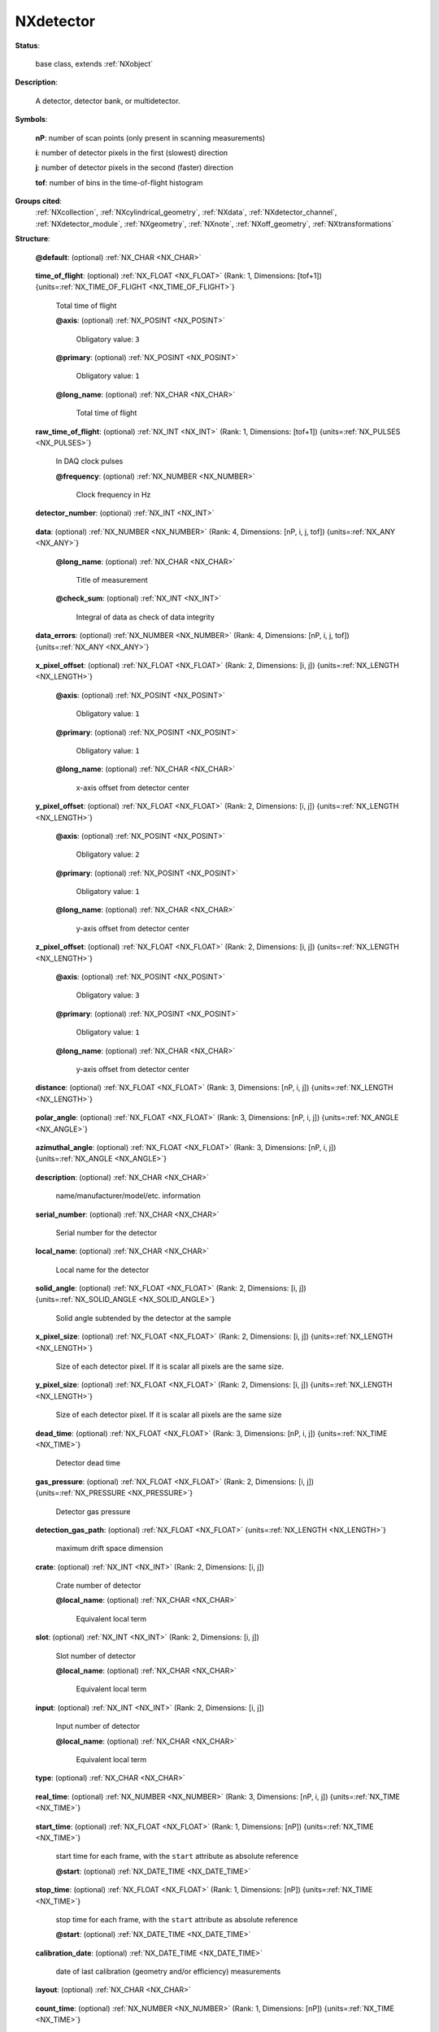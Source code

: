 .. auto-generated by dev_tools.docs.nxdl from the NXDL source base_classes/NXdetector.nxdl.xml -- DO NOT EDIT

.. index::
    ! NXdetector (base class)
    ! detector (base class)
    see: detector (base class); NXdetector

.. _NXdetector:

==========
NXdetector
==========

**Status**:

  base class, extends :ref:`NXobject`

**Description**:

  A detector, detector bank, or multidetector.

**Symbols**:

  .. collapse:: These symbols will be used below to illustrate the coordination of the rank and  ...

      These symbols will be used below to illustrate the coordination of the rank and sizes of datasets and the 
      preferred ordering of the dimensions. Each of these are optional (so the rank of the datasets 
      will vary according to the situation) and the general ordering principle is slowest to fastest.
      The type of each dimension should follow the order of scan points, detector output (e.g. pixels),
      then time-of-flight (i.e. spectroscopy, spectrometry). Note that the output of a detector is not limited 
      to single values (0D), lists (1D) and images (2), but three or higher dimensional arrays can be produced 
      by a detector at each trigger.

  **nP**: number of scan points (only present in scanning measurements)

  **i**: number of detector pixels in the first (slowest) direction

  **j**: number of detector pixels in the second (faster) direction

  **tof**: number of bins in the time-of-flight histogram

**Groups cited**:
  :ref:`NXcollection`, :ref:`NXcylindrical_geometry`, :ref:`NXdata`, :ref:`NXdetector_channel`, :ref:`NXdetector_module`, :ref:`NXgeometry`, :ref:`NXnote`, :ref:`NXoff_geometry`, :ref:`NXtransformations`

.. index:: NXgeometry (base class); used in base class, NXdetector_channel (base class); used in base class, NXdata (base class); used in base class, NXnote (base class); used in base class, NXcollection (base class); used in base class, NXdetector_module (base class); used in base class, NXoff_geometry (base class); used in base class, NXcylindrical_geometry (base class); used in base class, NXtransformations (base class); used in base class

**Structure**:

  .. _/NXdetector@default-attribute:

  .. index:: default (file attribute)

  **@default**: (optional) :ref:`NX_CHAR <NX_CHAR>` 

    .. collapse:: Declares which child group contains a path leading  ...

        .. index:: plotting

        Declares which child group contains a path leading 
        to a :ref:`NXdata` group.

        It is recommended (as of NIAC2014) to use this attribute
        to help define the path to the default dataset to be plotted.
        See https://www.nexusformat.org/2014_How_to_find_default_data.html
        for a summary of the discussion.

  .. _/NXdetector/time_of_flight-field:

  .. index:: time_of_flight (field)

  **time_of_flight**: (optional) :ref:`NX_FLOAT <NX_FLOAT>` (Rank: 1, Dimensions: [tof+1]) {units=\ :ref:`NX_TIME_OF_FLIGHT <NX_TIME_OF_FLIGHT>`} 

    Total time of flight

    .. _/NXdetector/time_of_flight@axis-attribute:

    .. index:: axis (field attribute)

    **@axis**: (optional) :ref:`NX_POSINT <NX_POSINT>` 


      Obligatory value: ``3``

    .. _/NXdetector/time_of_flight@primary-attribute:

    .. index:: primary (field attribute)

    **@primary**: (optional) :ref:`NX_POSINT <NX_POSINT>` 


      Obligatory value: ``1``

    .. _/NXdetector/time_of_flight@long_name-attribute:

    .. index:: long_name (field attribute)

    **@long_name**: (optional) :ref:`NX_CHAR <NX_CHAR>` 

      Total time of flight

  .. _/NXdetector/raw_time_of_flight-field:

  .. index:: raw_time_of_flight (field)

  **raw_time_of_flight**: (optional) :ref:`NX_INT <NX_INT>` (Rank: 1, Dimensions: [tof+1]) {units=\ :ref:`NX_PULSES <NX_PULSES>`} 

    In DAQ clock pulses

    .. _/NXdetector/raw_time_of_flight@frequency-attribute:

    .. index:: frequency (field attribute)

    **@frequency**: (optional) :ref:`NX_NUMBER <NX_NUMBER>` 

      Clock frequency in Hz

  .. _/NXdetector/detector_number-field:

  .. index:: detector_number (field)

  **detector_number**: (optional) :ref:`NX_INT <NX_INT>` 

    .. collapse:: Identifier for detector (pixels) ...

        Identifier for detector (pixels)
        Can be multidimensional, if needed

  .. _/NXdetector/data-field:

  .. index:: data (field)

  **data**: (optional) :ref:`NX_NUMBER <NX_NUMBER>` (Rank: 4, Dimensions: [nP, i, j, tof]) {units=\ :ref:`NX_ANY <NX_ANY>`} 

    .. collapse:: Data values from the detector. The rank and dimension ordering should follow a ...

        Data values from the detector. The rank and dimension ordering should follow a principle of
        slowest to fastest measurement axes and may be explicitly specified in application definitions.

        Mechanical scanning of objects (e.g. sample position/angle, incident beam energy, etc) tends to be
        the slowest part of an experiment and so any such scan axes should be allocated to the first dimensions
        of the array. Note that in some cases it may be useful to represent a 2D set of scan points as a single
        scan-axis in the data array, especially if the scan pattern doesn't fit a rectangular array nicely.
        Repetition of an experiment in a time series tends to be used similar to a slow scan axis
        and so will often be in the first dimension of the data array.

        The next fastest axes are typically the readout of the detector. A point detector will not add any dimensions
        (as it is just a single value per scan point) to the data array, a strip detector will add one dimension, an 
        imaging detector will add two dimensions (e.g. X, Y axes) and detectors outputting higher dimensional data 
        will add the corresponding number of dimensions. Note that the detector dimensions don't necessarily have to
        be written in order of the actual readout speeds - the slowest to fastest rule principle is only a guide.

        Finally, detectors that operate in a time-of-flight mode, such as a neutron spectrometer or a silicon drift 
        detector (used for X-ray fluorescence) tend to have their dimension(s) added to the last dimensions in the data array.

        The type of each dimension should should follow the order of scan points, detector pixels, 
        then time-of-flight (i.e. spectroscopy, spectrometry). The rank and dimension sizes (see symbol list) 
        shown here are merely illustrative of coordination between related datasets.

    .. _/NXdetector/data@long_name-attribute:

    .. index:: long_name (field attribute)

    **@long_name**: (optional) :ref:`NX_CHAR <NX_CHAR>` 

      Title of measurement

    .. _/NXdetector/data@check_sum-attribute:

    .. index:: check_sum (field attribute)

    **@check_sum**: (optional) :ref:`NX_INT <NX_INT>` 

      Integral of data as check of data integrity

  .. _/NXdetector/data_errors-field:

  .. index:: data_errors (field)

  **data_errors**: (optional) :ref:`NX_NUMBER <NX_NUMBER>` (Rank: 4, Dimensions: [nP, i, j, tof]) {units=\ :ref:`NX_ANY <NX_ANY>`} 

    .. collapse:: The best estimate of the uncertainty in the data value (array size should matc ...

        The best estimate of the uncertainty in the data value (array size should match the data field). Where
        possible, this should be the standard deviation, which has the same units
        as the data. The form data_error is deprecated.

  .. _/NXdetector/x_pixel_offset-field:

  .. index:: x_pixel_offset (field)

  **x_pixel_offset**: (optional) :ref:`NX_FLOAT <NX_FLOAT>` (Rank: 2, Dimensions: [i, j]) {units=\ :ref:`NX_LENGTH <NX_LENGTH>`} 

    .. collapse:: Offset from the detector center in x-direction. ...

        Offset from the detector center in x-direction.
        Can be multidimensional when needed.

    .. _/NXdetector/x_pixel_offset@axis-attribute:

    .. index:: axis (field attribute)

    **@axis**: (optional) :ref:`NX_POSINT <NX_POSINT>` 


      Obligatory value: ``1``

    .. _/NXdetector/x_pixel_offset@primary-attribute:

    .. index:: primary (field attribute)

    **@primary**: (optional) :ref:`NX_POSINT <NX_POSINT>` 


      Obligatory value: ``1``

    .. _/NXdetector/x_pixel_offset@long_name-attribute:

    .. index:: long_name (field attribute)

    **@long_name**: (optional) :ref:`NX_CHAR <NX_CHAR>` 

      x-axis offset from detector center

  .. _/NXdetector/y_pixel_offset-field:

  .. index:: y_pixel_offset (field)

  **y_pixel_offset**: (optional) :ref:`NX_FLOAT <NX_FLOAT>` (Rank: 2, Dimensions: [i, j]) {units=\ :ref:`NX_LENGTH <NX_LENGTH>`} 

    .. collapse:: Offset from the detector center in the y-direction. ...

        Offset from the detector center in the y-direction.
        Can be multidimensional when different values are required for each pixel.

    .. _/NXdetector/y_pixel_offset@axis-attribute:

    .. index:: axis (field attribute)

    **@axis**: (optional) :ref:`NX_POSINT <NX_POSINT>` 


      Obligatory value: ``2``

    .. _/NXdetector/y_pixel_offset@primary-attribute:

    .. index:: primary (field attribute)

    **@primary**: (optional) :ref:`NX_POSINT <NX_POSINT>` 


      Obligatory value: ``1``

    .. _/NXdetector/y_pixel_offset@long_name-attribute:

    .. index:: long_name (field attribute)

    **@long_name**: (optional) :ref:`NX_CHAR <NX_CHAR>` 

      y-axis offset from detector center

  .. _/NXdetector/z_pixel_offset-field:

  .. index:: z_pixel_offset (field)

  **z_pixel_offset**: (optional) :ref:`NX_FLOAT <NX_FLOAT>` (Rank: 2, Dimensions: [i, j]) {units=\ :ref:`NX_LENGTH <NX_LENGTH>`} 

    .. collapse:: Offset from the detector center in the z-direction. ...

        Offset from the detector center in the z-direction.
        Can be multidimensional when different values are required for each pixel.

    .. _/NXdetector/z_pixel_offset@axis-attribute:

    .. index:: axis (field attribute)

    **@axis**: (optional) :ref:`NX_POSINT <NX_POSINT>` 


      Obligatory value: ``3``

    .. _/NXdetector/z_pixel_offset@primary-attribute:

    .. index:: primary (field attribute)

    **@primary**: (optional) :ref:`NX_POSINT <NX_POSINT>` 


      Obligatory value: ``1``

    .. _/NXdetector/z_pixel_offset@long_name-attribute:

    .. index:: long_name (field attribute)

    **@long_name**: (optional) :ref:`NX_CHAR <NX_CHAR>` 

      y-axis offset from detector center

  .. _/NXdetector/distance-field:

  .. index:: distance (field)

  **distance**: (optional) :ref:`NX_FLOAT <NX_FLOAT>` (Rank: 3, Dimensions: [nP, i, j]) {units=\ :ref:`NX_LENGTH <NX_LENGTH>`} 

    .. collapse:: This is the distance to the previous component in the ...

        This is the distance to the previous component in the
        instrument; most often the sample. The usage depends on the
        nature of the detector: Most often it is the distance of the
        detector assembly. But there are irregular detectors. In this
        case the distance must be specified for each detector pixel.

        Note, it is recommended to use NXtransformations instead.

  .. _/NXdetector/polar_angle-field:

  .. index:: polar_angle (field)

  **polar_angle**: (optional) :ref:`NX_FLOAT <NX_FLOAT>` (Rank: 3, Dimensions: [nP, i, j]) {units=\ :ref:`NX_ANGLE <NX_ANGLE>`} 

    .. collapse:: This is the polar angle of the detector towards the previous ...

        This is the polar angle of the detector towards the previous
        component in the instrument; most often the sample.
        The usage depends on the
        nature of the detector.
        Most often it is the polar_angle of the detector assembly.
        But there are irregular detectors.
        In this
        case, the polar_angle  must be specified for each detector pixel.

        Note, it is recommended to use NXtransformations instead.

  .. _/NXdetector/azimuthal_angle-field:

  .. index:: azimuthal_angle (field)

  **azimuthal_angle**: (optional) :ref:`NX_FLOAT <NX_FLOAT>` (Rank: 3, Dimensions: [nP, i, j]) {units=\ :ref:`NX_ANGLE <NX_ANGLE>`} 

    .. collapse:: This is the azimuthal angle angle of the detector towards ...

        This is the azimuthal angle angle of the detector towards
        the previous component in the instrument; most often the sample.
        The usage depends on the
        nature of the detector.
        Most often it is the azimuthal_angle of the detector assembly.
        But there are irregular detectors.
        In this
        case, the azimuthal_angle  must be specified for each detector pixel.

        Note, it is recommended to use NXtransformations instead.

  .. _/NXdetector/description-field:

  .. index:: description (field)

  **description**: (optional) :ref:`NX_CHAR <NX_CHAR>` 

    name/manufacturer/model/etc. information

  .. _/NXdetector/serial_number-field:

  .. index:: serial_number (field)

  **serial_number**: (optional) :ref:`NX_CHAR <NX_CHAR>` 

    Serial number for the detector

  .. _/NXdetector/local_name-field:

  .. index:: local_name (field)

  **local_name**: (optional) :ref:`NX_CHAR <NX_CHAR>` 

    Local name for the detector

  .. _/NXdetector/solid_angle-field:

  .. index:: solid_angle (field)

  **solid_angle**: (optional) :ref:`NX_FLOAT <NX_FLOAT>` (Rank: 2, Dimensions: [i, j]) {units=\ :ref:`NX_SOLID_ANGLE <NX_SOLID_ANGLE>`} 

    Solid angle subtended by the detector at the sample

  .. _/NXdetector/x_pixel_size-field:

  .. index:: x_pixel_size (field)

  **x_pixel_size**: (optional) :ref:`NX_FLOAT <NX_FLOAT>` (Rank: 2, Dimensions: [i, j]) {units=\ :ref:`NX_LENGTH <NX_LENGTH>`} 

    Size of each detector pixel. If it is scalar all pixels are the same size.

  .. _/NXdetector/y_pixel_size-field:

  .. index:: y_pixel_size (field)

  **y_pixel_size**: (optional) :ref:`NX_FLOAT <NX_FLOAT>` (Rank: 2, Dimensions: [i, j]) {units=\ :ref:`NX_LENGTH <NX_LENGTH>`} 

    Size of each detector pixel. If it is scalar all pixels are the same size

  .. _/NXdetector/dead_time-field:

  .. index:: dead_time (field)

  **dead_time**: (optional) :ref:`NX_FLOAT <NX_FLOAT>` (Rank: 3, Dimensions: [nP, i, j]) {units=\ :ref:`NX_TIME <NX_TIME>`} 

    Detector dead time

  .. _/NXdetector/gas_pressure-field:

  .. index:: gas_pressure (field)

  **gas_pressure**: (optional) :ref:`NX_FLOAT <NX_FLOAT>` (Rank: 2, Dimensions: [i, j]) {units=\ :ref:`NX_PRESSURE <NX_PRESSURE>`} 

    Detector gas pressure

  .. _/NXdetector/detection_gas_path-field:

  .. index:: detection_gas_path (field)

  **detection_gas_path**: (optional) :ref:`NX_FLOAT <NX_FLOAT>` {units=\ :ref:`NX_LENGTH <NX_LENGTH>`} 

    maximum drift space dimension

  .. _/NXdetector/crate-field:

  .. index:: crate (field)

  **crate**: (optional) :ref:`NX_INT <NX_INT>` (Rank: 2, Dimensions: [i, j]) 

    Crate number of detector

    .. _/NXdetector/crate@local_name-attribute:

    .. index:: local_name (field attribute)

    **@local_name**: (optional) :ref:`NX_CHAR <NX_CHAR>` 

      Equivalent local term

  .. _/NXdetector/slot-field:

  .. index:: slot (field)

  **slot**: (optional) :ref:`NX_INT <NX_INT>` (Rank: 2, Dimensions: [i, j]) 

    Slot number of detector

    .. _/NXdetector/slot@local_name-attribute:

    .. index:: local_name (field attribute)

    **@local_name**: (optional) :ref:`NX_CHAR <NX_CHAR>` 

      Equivalent local term

  .. _/NXdetector/input-field:

  .. index:: input (field)

  **input**: (optional) :ref:`NX_INT <NX_INT>` (Rank: 2, Dimensions: [i, j]) 

    Input number of detector

    .. _/NXdetector/input@local_name-attribute:

    .. index:: local_name (field attribute)

    **@local_name**: (optional) :ref:`NX_CHAR <NX_CHAR>` 

      Equivalent local term

  .. _/NXdetector/type-field:

  .. index:: type (field)

  **type**: (optional) :ref:`NX_CHAR <NX_CHAR>` 

    .. collapse:: Description of type such as He3 gas cylinder, He3 PSD, scintillator, ...

        Description of type such as He3 gas cylinder, He3 PSD, scintillator,
        fission chamber, proportion counter, ion chamber, ccd, pixel, image plate,
        CMOS, ...

  .. _/NXdetector/real_time-field:

  .. index:: real_time (field)

  **real_time**: (optional) :ref:`NX_NUMBER <NX_NUMBER>` (Rank: 3, Dimensions: [nP, i, j]) {units=\ :ref:`NX_TIME <NX_TIME>`} 

    .. collapse:: Real-time of the exposure (use this if exposure time varies for ...

        Real-time of the exposure (use this if exposure time varies for
        each array element, otherwise use ``count_time`` field).

        Most often there is a single real time value that is constant across
        an entire image frame.  In such cases, only a 1-D array is needed.
        But there are detectors in which the real time
        changes per pixel. In that case, more than one dimension is needed. Therefore
        the rank of this field should be less than or equal to (detector rank + 1).

  .. _/NXdetector/start_time-field:

  .. index:: start_time (field)

  **start_time**: (optional) :ref:`NX_FLOAT <NX_FLOAT>` (Rank: 1, Dimensions: [nP]) {units=\ :ref:`NX_TIME <NX_TIME>`} 

    start time for each frame, with the ``start`` attribute as absolute reference

    .. _/NXdetector/start_time@start-attribute:

    .. index:: start (field attribute)

    **@start**: (optional) :ref:`NX_DATE_TIME <NX_DATE_TIME>` 


  .. _/NXdetector/stop_time-field:

  .. index:: stop_time (field)

  **stop_time**: (optional) :ref:`NX_FLOAT <NX_FLOAT>` (Rank: 1, Dimensions: [nP]) {units=\ :ref:`NX_TIME <NX_TIME>`} 

    stop time for each frame, with the ``start`` attribute as absolute reference

    .. _/NXdetector/stop_time@start-attribute:

    .. index:: start (field attribute)

    **@start**: (optional) :ref:`NX_DATE_TIME <NX_DATE_TIME>` 


  .. _/NXdetector/calibration_date-field:

  .. index:: calibration_date (field)

  **calibration_date**: (optional) :ref:`NX_DATE_TIME <NX_DATE_TIME>` 

    date of last calibration (geometry and/or efficiency) measurements

  .. _/NXdetector/layout-field:

  .. index:: layout (field)

  **layout**: (optional) :ref:`NX_CHAR <NX_CHAR>` 

    .. collapse:: How the detector is represented ...

        How the detector is represented

        Any of these values: ``point`` | ``linear`` | ``area``

  .. _/NXdetector/count_time-field:

  .. index:: count_time (field)

  **count_time**: (optional) :ref:`NX_NUMBER <NX_NUMBER>` (Rank: 1, Dimensions: [nP]) {units=\ :ref:`NX_TIME <NX_TIME>`} 

    Elapsed actual counting time

  .. _/NXdetector/sequence_number-field:

  .. index:: sequence_number (field)

  **sequence_number**: (optional) :ref:`NX_INT <NX_INT>` (Rank: 1, Dimensions: [nP]) 

    .. collapse:: In order to properly sort the order of the images taken in (for ...

        In order to properly sort the order of the images taken in (for
        example) a tomography experiment, a sequence number is stored with each
        image.

  .. _/NXdetector/beam_center_x-field:

  .. index:: beam_center_x (field)

  **beam_center_x**: (optional) :ref:`NX_FLOAT <NX_FLOAT>` {units=\ :ref:`NX_LENGTH <NX_LENGTH>`} 

    .. collapse:: This is the x position where the direct beam would hit the detector. ...

        This is the x position where the direct beam would hit the detector.
        This is a length and can be outside of the actual
        detector. The length can be in physical units or pixels
        as documented by the units attribute.

  .. _/NXdetector/beam_center_y-field:

  .. index:: beam_center_y (field)

  **beam_center_y**: (optional) :ref:`NX_FLOAT <NX_FLOAT>` {units=\ :ref:`NX_LENGTH <NX_LENGTH>`} 

    .. collapse:: This is the y position where the direct beam would hit the detector. ...

        This is the y position where the direct beam would hit the detector.
        This is a length and can be outside of the actual
        detector. The length can be in physical units or pixels
        as documented by the units attribute.

  .. _/NXdetector/frame_start_number-field:

  .. index:: frame_start_number (field)

  **frame_start_number**: (optional) :ref:`NX_INT <NX_INT>` 

    .. collapse:: This is the start number of the first frame of a scan. In protein crystallogra ...

        This is the start number of the first frame of a scan. In protein crystallography measurements one
        often scans a couple of frames on a give sample, then does something else,
        then returns to the same sample and scans some more frames. Each time with
        a new data file. This number helps concatenating such measurements.

  .. _/NXdetector/diameter-field:

  .. index:: diameter (field)

  **diameter**: (optional) :ref:`NX_FLOAT <NX_FLOAT>` {units=\ :ref:`NX_LENGTH <NX_LENGTH>`} 

    The diameter of a cylindrical detector

  .. _/NXdetector/acquisition_mode-field:

  .. index:: acquisition_mode (field)

  **acquisition_mode**: (optional) :ref:`NX_CHAR <NX_CHAR>` 

    .. collapse:: The acquisition mode of the detector. ...

        The acquisition mode of the detector.

        Any of these values:

          * ``gated``

          * ``triggered``

          * ``summed``

          * ``event``

          * ``histogrammed``

          * ``decimated``


  .. _/NXdetector/angular_calibration_applied-field:

  .. index:: angular_calibration_applied (field)

  **angular_calibration_applied**: (optional) :ref:`NX_BOOLEAN <NX_BOOLEAN>` 

    .. collapse:: True when the angular calibration has been applied in the ...

        True when the angular calibration has been applied in the
        electronics, false otherwise.

  .. _/NXdetector/angular_calibration-field:

  .. index:: angular_calibration (field)

  **angular_calibration**: (optional) :ref:`NX_FLOAT <NX_FLOAT>` (Rank: 2, Dimensions: [i, j]) 

    Angular calibration data.

  .. _/NXdetector/flatfield_applied-field:

  .. index:: flatfield_applied (field)

  **flatfield_applied**: (optional) :ref:`NX_BOOLEAN <NX_BOOLEAN>` 

    .. collapse:: True when the flat field correction has been applied in the ...

        True when the flat field correction has been applied in the
        electronics, false otherwise.

  .. _/NXdetector/flatfield-field:

  .. index:: flatfield (field)

  **flatfield**: (optional) :ref:`NX_FLOAT <NX_FLOAT>` (Rank: 2, Dimensions: [i, j]) 

    Flat field correction data.

  .. _/NXdetector/flatfield_errors-field:

  .. index:: flatfield_errors (field)

  **flatfield_errors**: (optional) :ref:`NX_FLOAT <NX_FLOAT>` (Rank: 2, Dimensions: [i, j]) 

    .. collapse:: Errors of the flat field correction data. ...

        Errors of the flat field correction data.
        The form flatfield_error is deprecated.

  .. _/NXdetector/pixel_mask_applied-field:

  .. index:: pixel_mask_applied (field)

  **pixel_mask_applied**: (optional) :ref:`NX_BOOLEAN <NX_BOOLEAN>` 

    .. collapse:: True when the pixel mask correction has been applied in the ...

        True when the pixel mask correction has been applied in the
        electronics, false otherwise.

  .. _/NXdetector/pixel_mask-field:

  .. index:: pixel_mask (field)

  **pixel_mask**: (optional) :ref:`NX_INT <NX_INT>` (Rank: 2, Dimensions: [i, j]) 

    .. collapse:: The 32-bit pixel mask for the detector. Can be either one mask ...

        The 32-bit pixel mask for the detector. Can be either one mask
        for the whole dataset (i.e. an array with indices i, j) or
        each frame can have its own mask (in which case it would be
        an array with indices np, i, j).

        Contains a bit field for each pixel to signal dead,
        blind or high or otherwise unwanted or undesirable pixels.
        They have the following meaning:

        .. can't make a table here, a bullet list will have to do for now

        * bit 0: gap (pixel with no sensor)
        * bit 1: dead
        * bit 2: under responding
        * bit 3: over responding
        * bit 4: noisy
        * bit 5: -undefined-
        * bit 6: pixel is part of a cluster of problematic pixels (bit set in addition to others)
        * bit 7: -undefined-
        * bit 8: user defined mask (e.g. around beamstop)
        * bits 9-30: -undefined-
        * bit 31: virtual pixel (corner pixel with interpolated value)

        Normal data analysis software would
        not take pixels into account
        when a bit in (mask & 0x0000FFFF) is
        set. Tag bit in the upper
        two bytes would indicate special pixel
        properties that normally
        would not be a sole reason to reject the
        intensity value (unless
        lower bits are set.

        If the full bit depths is not required, providing a
        mask with fewer bits is permissible.

        If needed, additional pixel masks can be specified by
        including additional entries named pixel_mask_N, where
        N is an integer. For example, a general bad pixel mask
        could be specified in pixel_mask that indicates noisy
        and dead pixels, and an additional pixel mask from
        experiment-specific shadowing could be specified in
        pixel_mask_2. The cumulative mask is the bitwise OR
        of pixel_mask and any pixel_mask_N entries.

  .. _/NXdetector/image_key-field:

  .. index:: image_key (field)

  **image_key**: (optional) :ref:`NX_INT <NX_INT>` (Rank: 1, Dimensions: [np]) 

    .. collapse:: This field allow to distinguish different types of exposure to the same detect ...

        This field allow to distinguish different types of exposure to the same detector "data" field.
        Some techniques require frequent (re-)calibration inbetween measuremnts and this way of
        recording the different measurements preserves the chronological order with is important for
        correct processing.

        This is used for example in tomography (`:ref:`NXtomo`) sample projections,
        dark and flat images, a magic number is recorded per frame.

        The key is as follows:

        * projection (sample) = 0
        * flat field = 1
        * dark field = 2
        * invalid = 3
        * background (no sample, but buffer where applicable) = 4

        In cases where the data is of type :ref:`NXlog` this can also be an NXlog.

  .. _/NXdetector/countrate_correction_applied-field:

  .. index:: countrate_correction_applied (field)

  **countrate_correction_applied**: (optional) :ref:`NX_BOOLEAN <NX_BOOLEAN>` 

    .. collapse:: Counting detectors usually are not able to measure all incoming particles, ...

        Counting detectors usually are not able to measure all incoming particles,
        especially at higher count-rates. Count-rate correction is applied to
        account for these errors.

        True when count-rate correction has been applied, false otherwise.

  .. _/NXdetector/countrate_correction_lookup_table-field:

  .. index:: countrate_correction_lookup_table (field)

  **countrate_correction_lookup_table**: (optional) :ref:`NX_NUMBER <NX_NUMBER>` (Rank: 1, Dimensions: [m]) 

    .. collapse:: The countrate_correction_lookup_table defines the LUT used for count-rate ...

        The countrate_correction_lookup_table defines the LUT used for count-rate
        correction. It maps a measured count :math:`c` to its corrected value
        :math:`countrate\_correction\_lookup\_table[c]`.

        :math:`m` denotes the length of the table.

  .. _/NXdetector/virtual_pixel_interpolation_applied-field:

  .. index:: virtual_pixel_interpolation_applied (field)

  **virtual_pixel_interpolation_applied**: (optional) :ref:`NX_BOOLEAN <NX_BOOLEAN>` 

    .. collapse:: True when virtual pixel interpolation has been applied, false otherwise. ...

        True when virtual pixel interpolation has been applied, false otherwise.

        When virtual pixel interpolation is applied, values of some pixels may
        contain interpolated values. For example, to account for space between
        readout chips on a module, physical pixels on edges and corners between
        chips may have larger sensor areas and counts may be distributed between
        their logical pixels.

  .. _/NXdetector/bit_depth_readout-field:

  .. index:: bit_depth_readout (field)

  **bit_depth_readout**: (optional) :ref:`NX_INT <NX_INT>` 

    .. collapse:: How many bits the electronics reads per pixel. ...

        How many bits the electronics reads per pixel.
        With CCD's and single photon counting detectors,
        this must not align with traditional integer sizes.
        This can be 4, 8, 12, 14, 16, ...

  .. _/NXdetector/detector_readout_time-field:

  .. index:: detector_readout_time (field)

  **detector_readout_time**: (optional) :ref:`NX_FLOAT <NX_FLOAT>` {units=\ :ref:`NX_TIME <NX_TIME>`} 

    .. collapse:: Time it takes to read the detector (typically milliseconds). ...

        Time it takes to read the detector (typically milliseconds).
        This is important to know for time resolved experiments.

  .. _/NXdetector/trigger_delay_time-field:

  .. index:: trigger_delay_time (field)

  **trigger_delay_time**: (optional) :ref:`NX_FLOAT <NX_FLOAT>` {units=\ :ref:`NX_TIME <NX_TIME>`} 

    .. collapse:: Time it takes to start exposure after a trigger signal has been received. ...

        Time it takes to start exposure after a trigger signal has been received.
        This is the reaction time of the detector firmware after receiving the trigger signal
        to when the detector starts to acquire the exposure, including any user set delay..
        This is important to know for time resolved experiments.

  .. _/NXdetector/trigger_delay_time_set-field:

  .. index:: trigger_delay_time_set (field)

  **trigger_delay_time_set**: (optional) :ref:`NX_FLOAT <NX_FLOAT>` {units=\ :ref:`NX_TIME <NX_TIME>`} 

    User-specified trigger delay.

  .. _/NXdetector/trigger_internal_delay_time-field:

  .. index:: trigger_internal_delay_time (field)

  **trigger_internal_delay_time**: (optional) :ref:`NX_FLOAT <NX_FLOAT>` {units=\ :ref:`NX_TIME <NX_TIME>`} 

    .. collapse:: Time it takes to start exposure after a trigger signal has been received. ...

        Time it takes to start exposure after a trigger signal has been received.
        This is the reaction time of the detector hardware after receiving the
        trigger signal to when the detector starts to acquire the exposure.
        It forms the lower boundary of the trigger_delay_time when the user
        does not request an additional delay.

  .. _/NXdetector/trigger_dead_time-field:

  .. index:: trigger_dead_time (field)

  **trigger_dead_time**: (optional) :ref:`NX_FLOAT <NX_FLOAT>` {units=\ :ref:`NX_TIME <NX_TIME>`} 

    .. collapse:: Time during which no new trigger signal can be accepted. ...

        Time during which no new trigger signal can be accepted.
        Typically this is the
        trigger_delay_time + exposure_time + readout_time.
        This is important to know for time resolved experiments.

  .. _/NXdetector/frame_time-field:

  .. index:: frame_time (field)

  **frame_time**: (optional) :ref:`NX_FLOAT <NX_FLOAT>` (Rank: 1, Dimensions: [nP]) {units=\ :ref:`NX_TIME <NX_TIME>`} 

    This is time for each frame. This is exposure_time + readout time.

  .. _/NXdetector/gain_setting-field:

  .. index:: gain_setting (field)

  **gain_setting**: (optional) :ref:`NX_CHAR <NX_CHAR>` 

    .. collapse:: The gain setting of the detector. This is a detector-specific value ...

        The gain setting of the detector. This is a detector-specific value
        meant to document the gain setting of the detector during data
        collection, for detectors with multiple available gain settings.

        Examples of gain settings include:

        * ``standard``
        * ``fast``
        * ``auto``
        * ``high``
        * ``medium``
        * ``low``
        * ``mixed high to medium``
        * ``mixed medium to low``

        Developers are encouraged to use one of these terms, or to submit
        additional terms to add to the list.

  .. _/NXdetector/saturation_value-field:

  .. index:: saturation_value (field)

  **saturation_value**: (optional) :ref:`NX_NUMBER <NX_NUMBER>` 

    .. collapse:: The value at which the detector goes into saturation. ...

        The value at which the detector goes into saturation.
        Especially common to CCD detectors, the data
        is known to be invalid above this value.

        For example, given a saturation_value and an underload_value, the valid
        pixels are those less than or equal to the saturation_value and greater
        than or equal to the underload_value.

        The precise type should match the type of the data.

  .. _/NXdetector/underload_value-field:

  .. index:: underload_value (field)

  **underload_value**: (optional) :ref:`NX_NUMBER <NX_NUMBER>` 

    .. collapse:: The lowest value at which pixels for this detector would be reasonably ...

        The lowest value at which pixels for this detector would be reasonably
        measured. The data is known to be invalid below this value.

        For example, given a saturation_value and an underload_value, the valid
        pixels are those less than or equal to the saturation_value and greater
        than or equal to the underload_value.

        The precise type should match the type of the data.

  .. _/NXdetector/number_of_cycles-field:

  .. index:: number_of_cycles (field)

  **number_of_cycles**: (optional) :ref:`NX_INT <NX_INT>` 

    .. collapse:: CCD images are sometimes constructed by summing ...

        CCD images are sometimes constructed by summing
        together multiple short exposures in the
        electronics. This reduces background etc.
        This is the number of short exposures used to sum
        images for an image.

  .. _/NXdetector/sensor_material-field:

  .. index:: sensor_material (field)

  **sensor_material**: (optional) :ref:`NX_CHAR <NX_CHAR>` 

    .. collapse:: At times, radiation is not directly sensed by the detector. ...

        At times, radiation is not directly sensed by the detector.
        Rather, the detector might sense the output from some
        converter like a scintillator.
        This is the name of this converter material.

  .. _/NXdetector/sensor_thickness-field:

  .. index:: sensor_thickness (field)

  **sensor_thickness**: (optional) :ref:`NX_FLOAT <NX_FLOAT>` {units=\ :ref:`NX_LENGTH <NX_LENGTH>`} 

    .. collapse:: At times, radiation is not directly sensed by the detector. ...

        At times, radiation is not directly sensed by the detector.
        Rather, the detector might sense the output from some
        converter like a scintillator.
        This is the thickness of this converter material.

  .. _/NXdetector/threshold_energy-field:

  .. index:: threshold_energy (field)

  **threshold_energy**: (optional) :ref:`NX_FLOAT <NX_FLOAT>` {units=\ :ref:`NX_ENERGY <NX_ENERGY>`} 

    .. collapse:: Single photon counter detectors can be adjusted ...

        Single photon counter detectors can be adjusted
        for a certain energy range in which they
        work optimally. This is the energy setting for this.

  .. _/NXdetector/depends_on-field:

  .. index:: depends_on (field)

  **depends_on**: (optional) :ref:`NX_CHAR <NX_CHAR>` 

    .. collapse:: NeXus positions components by applying a set of translations and rotations ...

        NeXus positions components by applying a set of translations and rotations
        to apply to the component starting from 0, 0, 0. The order of these operations
        is critical and forms what NeXus calls a dependency chain. The depends_on
        field defines the path to the top most operation of the dependency chain or the
        string "." if located in the origin. Usually these operations are stored in a
        NXtransformations group. But NeXus allows them to be stored anywhere.

        The reference point of the detector is the center of the first pixel.
        In complex geometries the NXoff_geometry groups can be used to provide an unambiguous reference.

  .. _/NXdetector/GEOMETRY-group:

  **GEOMETRY**: (optional) :ref:`NXgeometry` 


    .. index:: deprecated


    **DEPRECATED**: Use the field `depends_on` and :ref:`NXtransformations` to position the detector and NXoff_geometry to describe its shape instead

    Position and orientation of detector

  .. _/NXdetector/CHANNELNAME_channel-group:

  **CHANNELNAME_channel**: (optional) :ref:`NXdetector_channel` 

    .. collapse:: Group containing the description and metadata for a single channel from a mult ...

        Group containing the description and metadata for a single channel from a multi-channel
        detector.

        Given an :ref:`NXdata` group linked as part of an NXdetector group that has an axis with
        named channels (see the example in :ref:`NXdata </NXdata@default_slice-attribute>`),
        the NXdetector will have a series of NXdetector_channel groups, one for each channel,
        named CHANNELNAME_channel.

  .. _/NXdetector/efficiency-group:

  **efficiency**: (optional) :ref:`NXdata` 

    Spectral efficiency of detector with respect to e.g. wavelength

    .. _/NXdetector/efficiency@signal-attribute:

    .. index:: signal (group attribute)

    **@signal**: (optional) :ref:`NX_CHAR <NX_CHAR>` :ref:`⤆ </NXdata@signal-attribute>`


      Obligatory value: ``efficiency``

    .. _/NXdetector/efficiency@axes-attribute:

    .. index:: axes (group attribute)

    **@axes**: (optional) :ref:`NX_CHAR <NX_CHAR>` :ref:`⤆ </NXdata@axes-attribute>`


      Any of these values: ``.`` | ``. .`` | ``. . .`` | ``. . . .`` | ``wavelength``

    .. _/NXdetector/efficiency@wavelength_indices-attribute:

    .. index:: wavelength_indices (group attribute)

    **@wavelength_indices**: (optional) :ref:`NX_CHAR <NX_CHAR>` 


      Obligatory value: ``0``

    .. _/NXdetector/efficiency/efficiency-field:

    .. index:: efficiency (field)

    **efficiency**: (optional) :ref:`NX_FLOAT <NX_FLOAT>` (Rank: 2, Dimensions: [i, j]) {units=\ :ref:`NX_DIMENSIONLESS <NX_DIMENSIONLESS>`} 

      efficiency of the detector

    .. _/NXdetector/efficiency/wavelength-field:

    .. index:: wavelength (field)

    **wavelength**: (optional) :ref:`NX_FLOAT <NX_FLOAT>` (Rank: 2, Dimensions: [i, j]) {units=\ :ref:`NX_WAVELENGTH <NX_WAVELENGTH>`} 

      .. collapse:: This field can be two things: ...

          This field can be two things:

          #. For a pixel detector it provides the nominal wavelength
             for which the detector has been calibrated.

          #. For other detectors this field has to be seen together with
             the efficiency field above.
             For some detectors, the efficiency is wavelength dependent.
             Thus this field provides the wavelength axis for the efficiency field.
             In this use case, the efficiency and wavelength arrays must
             have the same dimensionality.

  .. _/NXdetector/calibration_method-group:

  **calibration_method**: (optional) :ref:`NXnote` 

    .. collapse:: summary of conversion of array data to pixels (e.g. polynomial ...

        summary of conversion of array data to pixels (e.g. polynomial
        approximations) and location of details of the calibrations

  .. _/NXdetector/data_file-group:

  **data_file**: (optional) :ref:`NXnote` 


  .. _/NXdetector/COLLECTION-group:

  **COLLECTION**: (optional) :ref:`NXcollection` 

    Use this group to provide other data related to this NXdetector group.

  .. _/NXdetector/DETECTOR_MODULE-group:

  **DETECTOR_MODULE**: (optional) :ref:`NXdetector_module` 

    .. collapse:: For use in special cases where the data in NXdetector ...

        For use in special cases where the data in NXdetector
        is represented in several parts, each with a separate geometry.

  .. _/NXdetector/TRANSFORMATIONS-group:

  **TRANSFORMATIONS**: (optional) :ref:`NXtransformations` 

    .. collapse:: This is the group recommended for holding the chain of translation ...

        This is the group recommended for holding the chain of translation
        and rotation operations necessary to position the component within
        the instrument. The dependency chain may however traverse similar groups in
        other component groups.


Hypertext Anchors
-----------------

List of hypertext anchors for all groups, fields,
attributes, and links defined in this class.


* :ref:`/NXdetector/acquisition_mode-field </NXdetector/acquisition_mode-field>`
* :ref:`/NXdetector/angular_calibration-field </NXdetector/angular_calibration-field>`
* :ref:`/NXdetector/angular_calibration_applied-field </NXdetector/angular_calibration_applied-field>`
* :ref:`/NXdetector/azimuthal_angle-field </NXdetector/azimuthal_angle-field>`
* :ref:`/NXdetector/beam_center_x-field </NXdetector/beam_center_x-field>`
* :ref:`/NXdetector/beam_center_y-field </NXdetector/beam_center_y-field>`
* :ref:`/NXdetector/bit_depth_readout-field </NXdetector/bit_depth_readout-field>`
* :ref:`/NXdetector/calibration_date-field </NXdetector/calibration_date-field>`
* :ref:`/NXdetector/calibration_method-group </NXdetector/calibration_method-group>`
* :ref:`/NXdetector/CHANNELNAME_channel-group </NXdetector/CHANNELNAME_channel-group>`
* :ref:`/NXdetector/COLLECTION-group </NXdetector/COLLECTION-group>`
* :ref:`/NXdetector/count_time-field </NXdetector/count_time-field>`
* :ref:`/NXdetector/countrate_correction_applied-field </NXdetector/countrate_correction_applied-field>`
* :ref:`/NXdetector/countrate_correction_lookup_table-field </NXdetector/countrate_correction_lookup_table-field>`
* :ref:`/NXdetector/crate-field </NXdetector/crate-field>`
* :ref:`/NXdetector/crate@local_name-attribute </NXdetector/crate@local_name-attribute>`
* :ref:`/NXdetector/data-field </NXdetector/data-field>`
* :ref:`/NXdetector/data@check_sum-attribute </NXdetector/data@check_sum-attribute>`
* :ref:`/NXdetector/data@long_name-attribute </NXdetector/data@long_name-attribute>`
* :ref:`/NXdetector/data_errors-field </NXdetector/data_errors-field>`
* :ref:`/NXdetector/data_file-group </NXdetector/data_file-group>`
* :ref:`/NXdetector/dead_time-field </NXdetector/dead_time-field>`
* :ref:`/NXdetector/depends_on-field </NXdetector/depends_on-field>`
* :ref:`/NXdetector/description-field </NXdetector/description-field>`
* :ref:`/NXdetector/detection_gas_path-field </NXdetector/detection_gas_path-field>`
* :ref:`/NXdetector/DETECTOR_MODULE-group </NXdetector/DETECTOR_MODULE-group>`
* :ref:`/NXdetector/detector_number-field </NXdetector/detector_number-field>`
* :ref:`/NXdetector/detector_readout_time-field </NXdetector/detector_readout_time-field>`
* :ref:`/NXdetector/diameter-field </NXdetector/diameter-field>`
* :ref:`/NXdetector/distance-field </NXdetector/distance-field>`
* :ref:`/NXdetector/efficiency-group </NXdetector/efficiency-group>`
* :ref:`/NXdetector/efficiency/efficiency-field </NXdetector/efficiency/efficiency-field>`
* :ref:`/NXdetector/efficiency/wavelength-field </NXdetector/efficiency/wavelength-field>`
* :ref:`/NXdetector/efficiency@axes-attribute </NXdetector/efficiency@axes-attribute>`
* :ref:`/NXdetector/efficiency@signal-attribute </NXdetector/efficiency@signal-attribute>`
* :ref:`/NXdetector/efficiency@wavelength_indices-attribute </NXdetector/efficiency@wavelength_indices-attribute>`
* :ref:`/NXdetector/flatfield-field </NXdetector/flatfield-field>`
* :ref:`/NXdetector/flatfield_applied-field </NXdetector/flatfield_applied-field>`
* :ref:`/NXdetector/flatfield_errors-field </NXdetector/flatfield_errors-field>`
* :ref:`/NXdetector/frame_start_number-field </NXdetector/frame_start_number-field>`
* :ref:`/NXdetector/frame_time-field </NXdetector/frame_time-field>`
* :ref:`/NXdetector/gain_setting-field </NXdetector/gain_setting-field>`
* :ref:`/NXdetector/gas_pressure-field </NXdetector/gas_pressure-field>`
* :ref:`/NXdetector/GEOMETRY-group </NXdetector/GEOMETRY-group>`
* :ref:`/NXdetector/image_key-field </NXdetector/image_key-field>`
* :ref:`/NXdetector/input-field </NXdetector/input-field>`
* :ref:`/NXdetector/input@local_name-attribute </NXdetector/input@local_name-attribute>`
* :ref:`/NXdetector/layout-field </NXdetector/layout-field>`
* :ref:`/NXdetector/local_name-field </NXdetector/local_name-field>`
* :ref:`/NXdetector/number_of_cycles-field </NXdetector/number_of_cycles-field>`
* :ref:`/NXdetector/pixel_mask-field </NXdetector/pixel_mask-field>`
* :ref:`/NXdetector/pixel_mask_applied-field </NXdetector/pixel_mask_applied-field>`
* :ref:`/NXdetector/polar_angle-field </NXdetector/polar_angle-field>`
* :ref:`/NXdetector/raw_time_of_flight-field </NXdetector/raw_time_of_flight-field>`
* :ref:`/NXdetector/raw_time_of_flight@frequency-attribute </NXdetector/raw_time_of_flight@frequency-attribute>`
* :ref:`/NXdetector/real_time-field </NXdetector/real_time-field>`
* :ref:`/NXdetector/saturation_value-field </NXdetector/saturation_value-field>`
* :ref:`/NXdetector/sensor_material-field </NXdetector/sensor_material-field>`
* :ref:`/NXdetector/sensor_thickness-field </NXdetector/sensor_thickness-field>`
* :ref:`/NXdetector/sequence_number-field </NXdetector/sequence_number-field>`
* :ref:`/NXdetector/serial_number-field </NXdetector/serial_number-field>`
* :ref:`/NXdetector/slot-field </NXdetector/slot-field>`
* :ref:`/NXdetector/slot@local_name-attribute </NXdetector/slot@local_name-attribute>`
* :ref:`/NXdetector/solid_angle-field </NXdetector/solid_angle-field>`
* :ref:`/NXdetector/start_time-field </NXdetector/start_time-field>`
* :ref:`/NXdetector/start_time@start-attribute </NXdetector/start_time@start-attribute>`
* :ref:`/NXdetector/stop_time-field </NXdetector/stop_time-field>`
* :ref:`/NXdetector/stop_time@start-attribute </NXdetector/stop_time@start-attribute>`
* :ref:`/NXdetector/threshold_energy-field </NXdetector/threshold_energy-field>`
* :ref:`/NXdetector/time_of_flight-field </NXdetector/time_of_flight-field>`
* :ref:`/NXdetector/time_of_flight@axis-attribute </NXdetector/time_of_flight@axis-attribute>`
* :ref:`/NXdetector/time_of_flight@long_name-attribute </NXdetector/time_of_flight@long_name-attribute>`
* :ref:`/NXdetector/time_of_flight@primary-attribute </NXdetector/time_of_flight@primary-attribute>`
* :ref:`/NXdetector/TRANSFORMATIONS-group </NXdetector/TRANSFORMATIONS-group>`
* :ref:`/NXdetector/trigger_dead_time-field </NXdetector/trigger_dead_time-field>`
* :ref:`/NXdetector/trigger_delay_time-field </NXdetector/trigger_delay_time-field>`
* :ref:`/NXdetector/trigger_delay_time_set-field </NXdetector/trigger_delay_time_set-field>`
* :ref:`/NXdetector/trigger_internal_delay_time-field </NXdetector/trigger_internal_delay_time-field>`
* :ref:`/NXdetector/type-field </NXdetector/type-field>`
* :ref:`/NXdetector/underload_value-field </NXdetector/underload_value-field>`
* :ref:`/NXdetector/virtual_pixel_interpolation_applied-field </NXdetector/virtual_pixel_interpolation_applied-field>`
* :ref:`/NXdetector/x_pixel_offset-field </NXdetector/x_pixel_offset-field>`
* :ref:`/NXdetector/x_pixel_offset@axis-attribute </NXdetector/x_pixel_offset@axis-attribute>`
* :ref:`/NXdetector/x_pixel_offset@long_name-attribute </NXdetector/x_pixel_offset@long_name-attribute>`
* :ref:`/NXdetector/x_pixel_offset@primary-attribute </NXdetector/x_pixel_offset@primary-attribute>`
* :ref:`/NXdetector/x_pixel_size-field </NXdetector/x_pixel_size-field>`
* :ref:`/NXdetector/y_pixel_offset-field </NXdetector/y_pixel_offset-field>`
* :ref:`/NXdetector/y_pixel_offset@axis-attribute </NXdetector/y_pixel_offset@axis-attribute>`
* :ref:`/NXdetector/y_pixel_offset@long_name-attribute </NXdetector/y_pixel_offset@long_name-attribute>`
* :ref:`/NXdetector/y_pixel_offset@primary-attribute </NXdetector/y_pixel_offset@primary-attribute>`
* :ref:`/NXdetector/y_pixel_size-field </NXdetector/y_pixel_size-field>`
* :ref:`/NXdetector/z_pixel_offset-field </NXdetector/z_pixel_offset-field>`
* :ref:`/NXdetector/z_pixel_offset@axis-attribute </NXdetector/z_pixel_offset@axis-attribute>`
* :ref:`/NXdetector/z_pixel_offset@long_name-attribute </NXdetector/z_pixel_offset@long_name-attribute>`
* :ref:`/NXdetector/z_pixel_offset@primary-attribute </NXdetector/z_pixel_offset@primary-attribute>`
* :ref:`/NXdetector@default-attribute </NXdetector@default-attribute>`

**NXDL Source**:
  https://github.com/nexusformat/definitions/blob/main/base_classes/NXdetector.nxdl.xml
